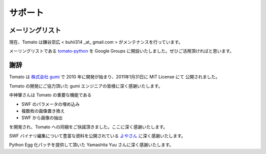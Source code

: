 =========
サポート
=========

メーリングリスト
-----------------

現在、Tomato は鎌谷崇広 < buhii314 _at_ gmail.com > がメンテナンスを行っています。

メーリングリストである `tomato-python <http://groups.google.com/group/tomato_python>`_ を Google Groups に開設いたしました。ぜひご活用頂ければと思います。


謝辞
------

Tomato は `株式会社 gumi <http://gu3.co.jp/>`_ で 2010 年に開発が始まり、2011年1月31日に MIT License にて
公開されました。

Tomato の開発にご協力頂いた gumi エンジニアの皆様に深く感謝いたします。

中神肇さんは Tomato の重要な機能である

- SWF のパラメータの埋め込み
- 複数枚の画像置き換え
- SWF から画像の抽出

を開発され、Tomato への同梱をご快諾頂きました。ここに深く感謝いたします。

SWF バイナリ編集について豊富な資料を公開されている `よやさん <http://pwiki.awm.jp/~yoya/?Flash/SWF>`_ に深く感謝いたします。

Python Egg 化パッチを提供して頂いた Yamashita Yuu さんに深く感謝いたします。